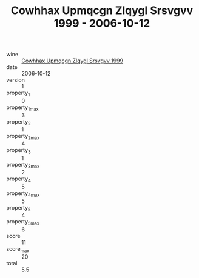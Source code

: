 :PROPERTIES:
:ID:                     facfe8eb-de1d-4fcc-8f21-2a0b7c46baf7
:END:
#+TITLE: Cowhhax Upmqcgn Zlqygl Srsvgvv 1999 - 2006-10-12

- wine :: [[id:302ad367-f391-466e-a8de-62fc676422b3][Cowhhax Upmqcgn Zlqygl Srsvgvv 1999]]
- date :: 2006-10-12
- version :: 1
- property_1 :: 0
- property_1_max :: 3
- property_2 :: 1
- property_2_max :: 4
- property_3 :: 1
- property_3_max :: 2
- property_4 :: 5
- property_4_max :: 5
- property_5 :: 4
- property_5_max :: 6
- score :: 11
- score_max :: 20
- total :: 5.5


